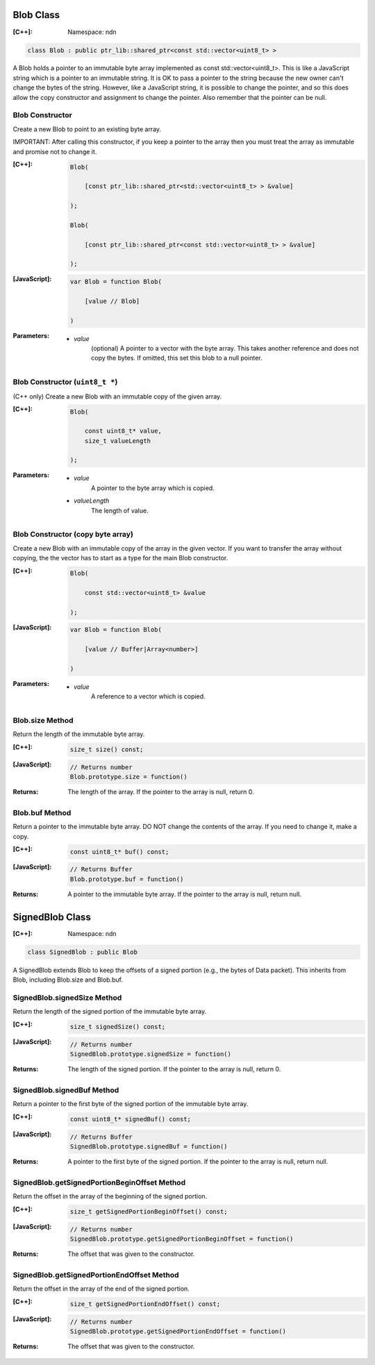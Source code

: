 .. _Blob:

Blob Class
==========

:[C++]:
    Namespace: ndn

.. code-block:: c++

    class Blob : public ptr_lib::shared_ptr<const std::vector<uint8_t> >

A Blob holds a pointer to an immutable byte array implemented as const std::vector<uint8_t>.  This is like a JavaScript string which is a pointer to an immutable string.  It is OK to pass a pointer to the string because the new owner can't change the bytes of the string.  However, like a JavaScript string, it is possible to change the pointer, and so this does allow the copy constructor and assignment to change the pointer.  Also remember that the pointer can be null.

Blob Constructor
----------------

Create a new Blob to point to an existing byte array.

IMPORTANT: After calling this constructor, if you keep a pointer to the array then you must treat the array as immutable and promise not to change it.

:[C++]:

    .. code-block:: c++

        Blob(
        
            [const ptr_lib::shared_ptr<std::vector<uint8_t> > &value]
        
        );

        Blob(
        
            [const ptr_lib::shared_ptr<const std::vector<uint8_t> > &value]
        
        );

:[JavaScript]:

    .. code-block:: c++

        var Blob = function Blob(
        
            [value // Blob]
        
        )

:Parameters:

    - `value`
        (optional) A pointer to a vector with the byte array.  This takes another reference and does not copy the bytes.  If omitted, this set this blob to a null pointer.

Blob Constructor (``uint8_t *``)
--------------------------------

(C++ only) Create a new Blob with an immutable copy of the given array.

:[C++]:

    .. code-block:: c++

        Blob(
        
            const uint8_t* value,
            size_t valueLength
        
        );

:Parameters:

    - `value`
        A pointer to the byte array which is copied.

    - `valueLength`
        The length of value.

Blob Constructor (copy byte array)
----------------------------------

Create a new Blob with an immutable copy of the array in the given vector. If you want to transfer the array without copying, the the vector has to start as a type for the main Blob constructor.

:[C++]:

    .. code-block:: c++

        Blob(
        
            const std::vector<uint8_t> &value
        
        );

:[JavaScript]:

    .. code-block:: javascript

        var Blob = function Blob(
        
            [value // Buffer|Array<number>]
        
        )

:Parameters:

    - `value`
        A reference to a vector which is copied.

Blob.size Method
----------------

Return the length of the immutable byte array.

:[C++]:

    .. code-block:: c++

        size_t size() const;

:[JavaScript]:

    .. code-block:: javascript

        // Returns number
        Blob.prototype.size = function()

:Returns:

    The length of the array.  If the pointer to the array is null, return 0.

Blob.buf Method
---------------

Return a pointer to the immutable byte array. DO NOT change the contents of the array.  If you need to change it, make a copy.

:[C++]:

    .. code-block:: c++

        const uint8_t* buf() const;

:[JavaScript]:

    .. code-block:: javascript

        // Returns Buffer
        Blob.prototype.buf = function()

:Returns:

    A pointer to the immutable byte array.  If the pointer to the array is null, return null.

.. _SignedBlob:

SignedBlob Class
================

:[C++]:
    Namespace: ndn

.. code-block:: c++

    class SignedBlob : public Blob

A SignedBlob extends Blob to keep the offsets of a signed portion (e.g., the bytes of Data packet). This inherits from Blob, including Blob.size and Blob.buf.

SignedBlob.signedSize Method
----------------------------

Return the length of the signed portion of the immutable byte array.

:[C++]:

    .. code-block:: c++

        size_t signedSize() const;

:[JavaScript]:

    .. code-block:: javascript

        // Returns number
        SignedBlob.prototype.signedSize = function()

:Returns:

    The length of the signed portion.  If the pointer to the array is null, return 0.

SignedBlob.signedBuf Method
---------------------------

Return a pointer to the first byte of the signed portion of the immutable byte array.

:[C++]:

    .. code-block:: c++

        const uint8_t* signedBuf() const;

:[JavaScript]:

    .. code-block:: javascript

        // Returns Buffer
        SignedBlob.prototype.signedBuf = function()

:Returns:

    A pointer to the first byte of the signed portion.  If the pointer to the array is null, return null.

SignedBlob.getSignedPortionBeginOffset Method
---------------------------------------------

Return the offset in the array of the beginning of the signed portion.

:[C++]:

    .. code-block:: c++

        size_t getSignedPortionBeginOffset() const;

:[JavaScript]:

    .. code-block:: javascript

        // Returns number
        SignedBlob.prototype.getSignedPortionBeginOffset = function()

:Returns:

    The offset that was given to the constructor.

SignedBlob.getSignedPortionEndOffset Method
-------------------------------------------

Return the offset in the array of the end of the signed portion.

:[C++]:

    .. code-block:: c++

        size_t getSignedPortionEndOffset() const;

:[JavaScript]:

    .. code-block:: javascript

        // Returns number
        SignedBlob.prototype.getSignedPortionEndOffset = function()

:Returns:

    The offset that was given to the constructor.
